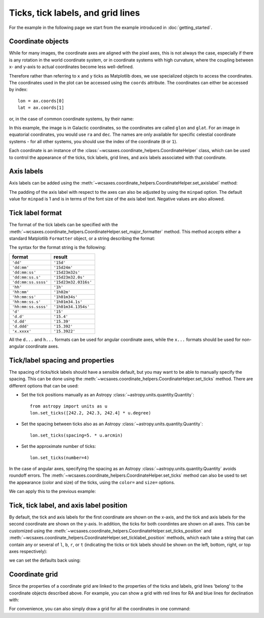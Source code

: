==================================
Ticks, tick labels, and grid lines
==================================

For the example in the following page we start from the example introduced in
:doc:`getting_started`.

.. plot::
   :context: reset
   :nofigs:

    from astropy.wcs import WCS
    from wcsaxes import datasets
    hdu = datasets.msx_hdu()
    wcs = WCS(hdu.header)

    import matplotlib.pyplot as plt
    fig = plt.figure()

    from wcsaxes import WCSAxes

    ax = WCSAxes(fig, [0.25, 0.25, 0.6, 0.6], wcs=wcs)
    fig.add_axes(ax)  # note that the axes have to be added to the figure

    ax.imshow(hdu.data, vmin=-2.e-5, vmax=2.e-4, cmap=plt.cm.gist_heat,
              origin='lower')


Coordinate objects
==================

While for many images, the coordinate axes are aligned with the pixel axes,
this is not always the case, especially if there is any rotation in the world
coordinate system, or in coordinate systems with high curvature, where the
coupling between x- and y-axis to actual coordinates become less well-defined.

Therefore rather than referring to ``x`` and ``y`` ticks as Matplotlib does,
we use specialized objects to access the coordinates. The coordinates used in
the plot can be accessed using the ``coords`` attribute. The coordinates can
either be accessed by index::

    lon = ax.coords[0]
    lat = ax.coords[1]

or, in the case of common coordinate systems, by their name:

.. plot::
   :context:
   :include-source:
   :nofigs:

    lon = ax.coords['glon']
    lat = ax.coords['glat']

In this example, the image is in Galactic coordinates, so the coordinates are
called ``glon`` and ``glat``. For an image in equatorial coordinates, you
would use ``ra`` and ``dec``. The names are only available for specific 
celestial coordinate systems - for all other systems, you should use the index
of the coordinate (``0`` or ``1``).

Each coordinate is an instance of the
:class:`~wcsaxes.coordinate_helpers.CoordinateHelper` class, which can be used
to control the appearance of the ticks, tick labels, grid lines, and axis
labels associated with that coordinate.

Axis labels
===========

Axis labels can be added using the
:meth:`~wcsaxes.coordinate_helpers.CoordinateHelper.set_axislabel` method:

.. plot::
   :context:
   :include-source:
   :align: center

    lon.set_axislabel('Galactic Longitude')
    lat.set_axislabel('Galactic Latitude')

The padding of the axis label with respect to the axes can also be adjusted by
using the ``minpad`` option. The default value for ``minpad`` is 1 and is in
terms of the font size of the axis label text. Negative values are also 
allowed.

.. plot::
   :context:
   :include-source:
   :align: center

    lon.set_axislabel('Galactic Longitude', minpad=0.3)
    lat.set_axislabel('Galactic Latitude', minpad=-0.4)


.. plot::
   :context:
   :nofigs:

    lon.set_axislabel('Galactic Longitude', minpad=1)
    lat.set_axislabel('Galactic Latitude', minpad=1)

.. _tick_label_format:

Tick label format
=================

The format of the tick labels can be specified with the
:meth:`~wcsaxes.coordinate_helpers.CoordinateHelper.set_major_formatter` 
method. This method accepts either a standard Matplotlib ``Formatter`` object,
or a string describing the format:

.. plot::
   :context:
   :include-source:
   :align: center

    lon.set_major_formatter('dd:mm:ss.s')
    lat.set_major_formatter('dd:mm')

The syntax for the format string is the following:

==================== ====================
       format              result
==================== ====================
``'dd'``              ``'15d'``
``'dd:mm'``           ``'15d24m'``
``'dd:mm:ss'``        ``'15d23m32s'``
``'dd:mm:ss.s'``      ``'15d23m32.0s'``
``'dd:mm:ss.ssss'``   ``'15d23m32.0316s'``
``'hh'``              ``'1h'``
``'hh:mm'``           ``'1h02m'``
``'hh:mm:ss'``        ``'1h01m34s'``
``'hh:mm:ss.s'``      ``'1h01m34.1s'``
``'hh:mm:ss.ssss'``   ``'1h01m34.1354s'``
``'d'``               ``'15'``
``'d.d'``             ``'15.4'``
``'d.dd'``            ``'15.39'``
``'d.ddd'``           ``'15.392'``
``'x.xxxx'``          ``'15.3922'``
==================== ====================

All the ``d...`` and ``h...`` formats can be used for angular coordinate axes,
while the ``x...`` formats should be used for non-angular coordinate axes.

Tick/label spacing and properties
=================================

The spacing of ticks/tick labels should have a sensible default, but you may
want to be able to manually specify the spacing. This can be done using the
:meth:`~wcsaxes.coordinate_helpers.CoordinateHelper.set_ticks` method. There
are different options that can be used:

* Set the tick positions manually as an Astropy :class:`~astropy.units.quantity.Quantity`::

      from astropy import units as u
      lon.set_ticks([242.2, 242.3, 242.4] * u.degree)

* Set the spacing between ticks also as an Astropy :class:`~astropy.units.quantity.Quantity`::

      lon.set_ticks(spacing=5. * u.arcmin)

* Set the approximate number of ticks::

      lon.set_ticks(number=4)

In the case of angular axes, specifying the spacing as an Astropy :class:`~astropy.units.quantity.Quantity`
avoids roundoff errors. The
:meth:`~wcsaxes.coordinate_helpers.CoordinateHelper.set_ticks` method can also be used to set the
appearance (color and size) of the ticks, using the ``color=`` and ``size=``
options.

We can apply this to the previous example:

.. plot::
   :context:
   :include-source:
   :align: center

    from astropy import units as u
    lon.set_ticks(spacing=10 * u.arcmin, color='white')
    lat.set_ticks(spacing=10 * u.arcmin, color='white')

Tick, tick label, and axis label position
=========================================

By default, the tick and axis labels for the first coordinate are shown on the
x-axis, and the tick and axis labels for the second coordinate are shown on
the y-axis. In addition, the ticks for both coordintes are shown on all axes.
This can be customized using the
:meth:`~wcsaxes.coordinate_helpers.CoordinateHelper.set_ticks_position` and
:meth:`~wcsaxes.coordinate_helpers.CoordinateHelper.set_ticklabel_position` methods, which each
take a string that can contain any or several of ``l``, ``b``, ``r``, or ``t``
(indicating the ticks or tick labels should be shown on the left, bottom,
right, or top axes respectively):

.. plot::
   :context:
   :include-source:
   :align: center

    lon.set_ticks_position('bt')
    lon.set_ticklabel_position('bt')
    lon.set_axislabel_position('bt')
    lat.set_ticks_position('lr')
    lat.set_ticklabel_position('lr')
    lat.set_axislabel_position('lr')

we can set the defaults back using:

.. plot::
   :context:
   :include-source:
   :align: center

    lon.set_ticks_position('all')
    lon.set_ticklabel_position('b')
    lon.set_axislabel_position('b')
    lat.set_ticks_position('all')
    lat.set_ticklabel_position('l')
    lat.set_axislabel_position('l')


Coordinate grid
===============

Since the properties of a coordinate grid are linked to the properties of the
ticks and labels, grid lines 'belong' to the coordinate objects described
above. For example, you can show a grid with red lines for RA and blue lines
for declination with:

.. plot::
   :context:
   :include-source:
   :align: center

    lon.grid(color='yellow', alpha=0.5)
    lat.grid(color='orange', alpha=0.5)

For convenience, you can also simply draw a grid for all the coordinates in
one command:

.. plot::
   :context:
   :include-source:
   :align: center

    ax.coords.grid(color='white', alpha=0.3)